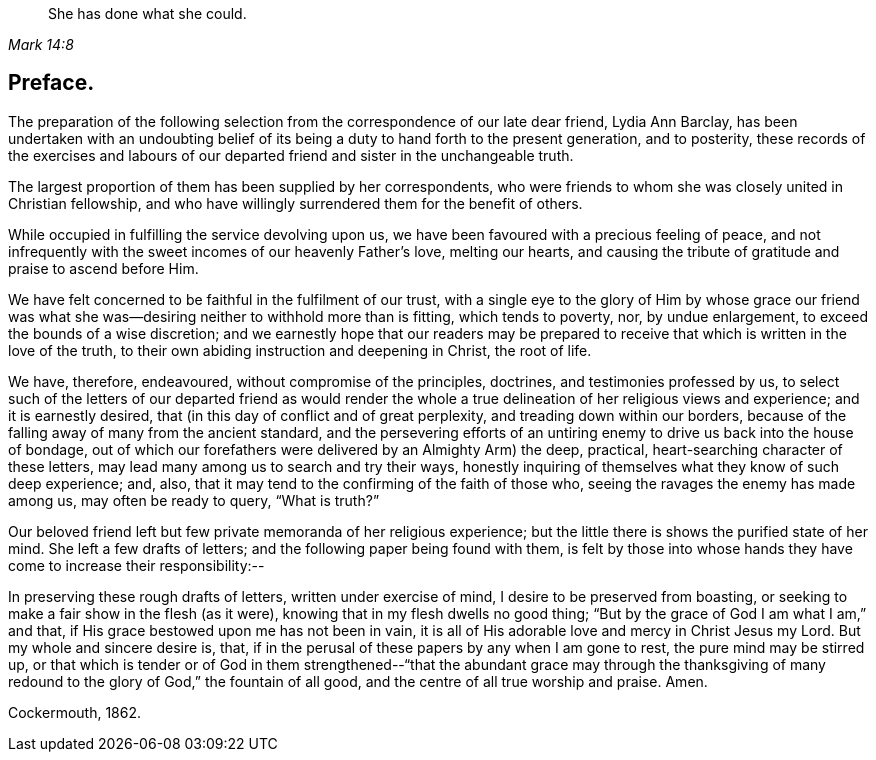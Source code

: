 [quote.epigraph, , Mark 14:8]
____
She has done what she could.
____

== Preface.

The preparation of the following selection from the
correspondence of our late dear friend,
Lydia Ann Barclay,
has been undertaken with an undoubting belief of
its being a duty to hand forth to the present generation,
and to posterity,
these records of the exercises and labours of our
departed friend and sister in the unchangeable truth.

The largest proportion of them has been supplied by her correspondents,
who were friends to whom she was closely united in Christian fellowship,
and who have willingly surrendered them for the benefit of others.

While occupied in fulfilling the service devolving upon us,
we have been favoured with a precious feeling of peace,
and not infrequently with the sweet incomes of our heavenly Father`'s love,
melting our hearts, and causing the tribute of gratitude and praise to ascend before Him.

We have felt concerned to be faithful in the fulfilment of our trust,
with a single eye to the glory of Him by whose grace our friend
was what she was--desiring neither to withhold more than is fitting,
which tends to poverty, nor, by undue enlargement,
to exceed the bounds of a wise discretion;
and we earnestly hope that our readers may be prepared to
receive that which is written in the love of the truth,
to their own abiding instruction and deepening in Christ, the root of life.

We have, therefore, endeavoured, without compromise of the principles, doctrines,
and testimonies professed by us,
to select such of the letters of our departed friend as would render
the whole a true delineation of her religious views and experience;
and it is earnestly desired, that (in this day of conflict and of great perplexity,
and treading down within our borders,
because of the falling away of many from the ancient standard,
and the persevering efforts of an untiring enemy
to drive us back into the house of bondage,
out of which our forefathers were delivered by an Almighty Arm) the deep, practical,
heart-searching character of these letters,
may lead many among us to search and try their ways,
honestly inquiring of themselves what they know of such deep experience; and, also,
that it may tend to the confirming of the faith of those who,
seeing the ravages the enemy has made among us, may often be ready to query,
"`What is truth?`"

Our beloved friend left but few private memoranda of her religious experience;
but the little there is shows the purified state of her mind.
She left a few drafts of letters; and the following paper being found with them,
is felt by those into whose hands they have come to increase their responsibility:--

In preserving these rough drafts of letters, written under exercise of mind,
I desire to be preserved from boasting,
or seeking to make a fair show in the flesh (as it were),
knowing that in my flesh dwells no good thing;
"`But by the grace of God I am what I am,`" and that,
if His grace bestowed upon me has not been in vain,
it is all of His adorable love and mercy in Christ Jesus my Lord.
But my whole and sincere desire is, that,
if in the perusal of these papers by any when I am gone to rest,
the pure mind may be stirred up,
or that which is tender or of God in them strengthened--"`that
the abundant grace may through the thanksgiving of many
redound to the glory of God,`" the fountain of all good,
and the centre of all true worship and praise.
Amen.

Cockermouth, 1862.
